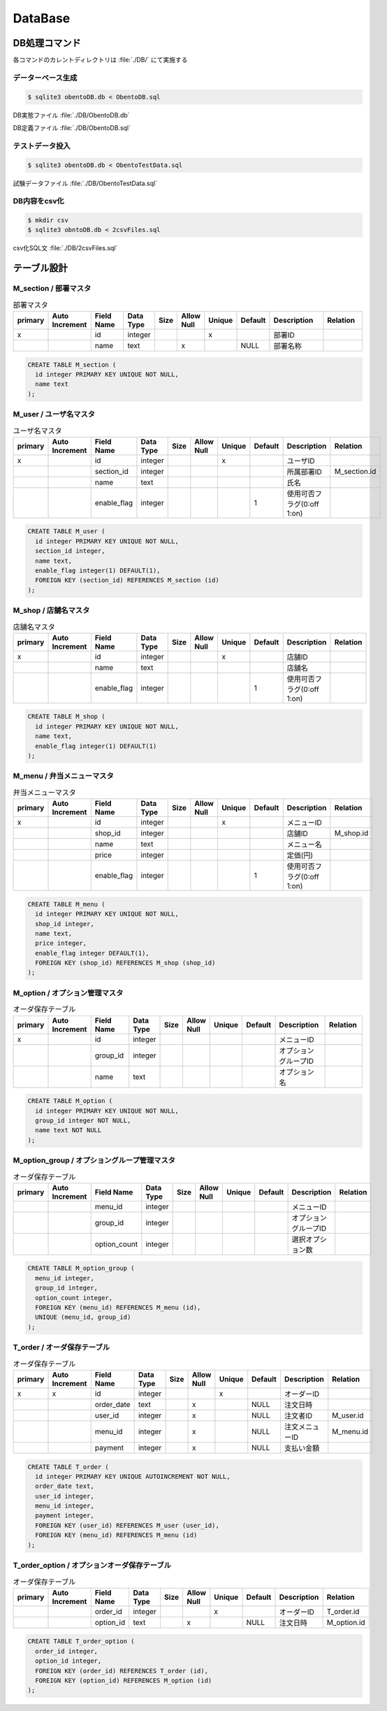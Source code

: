 ==============================
DataBase
==============================

DB処理コマンド
==============================

各コマンドのカレントディレクトリは :file:`./DB/` にて実施する


データーベース生成
------------------------------

.. code-block:: bash

  $ sqlite3 obentoDB.db < ObentoDB.sql

DB実態ファイル :file:`./DB/ObentoDB.db`

DB定義ファイル :file:`./DB/ObentoDB.sql`

テストデータ投入
------------------------------

.. code-block:: bash

  $ sqlite3 obentoDB.db < ObentoTestData.sql

試験データファイル :file:`./DB/ObentoTestData.sql`

DB内容をcsv化
------------------------------

.. code-block:: bash

  $ mkdir csv
  $ sqlite3 obntoDB.db < 2csvFiles.sql

csv化SQL文 :file:`./DB/2csvFiles.sql`

テーブル設計
==============================

M_section / 部署マスタ
------------------------------

.. csv-table:: 部署マスタ
  :header: "primary", "Auto Increment", "Field Name", "Data Type", "Size", "Allow Null", "Unique", "Default", "Description", "Relation"
  :widths: 10, 10, 20, 10, 5, 10, 5, 10, 30, 20

  "x", "", "id",   "integer", "", "", "x", "",     "部署ID",   ""
  "",  "", "name", "text",    "", "x", "", "NULL", "部署名称", ""

.. code-block:: sql

  CREATE TABLE M_section (
    id integer PRIMARY KEY UNIQUE NOT NULL,
    name text
  );

M_user / ユーザ名マスタ
------------------------------

.. csv-table:: ユーザ名マスタ
  :header: "primary", "Auto Increment", "Field Name", "Data Type", "Size", "Allow Null", "Unique", "Default", "Description", "Relation"
  :widths: 10, 10, 20, 10, 5, 10, 5, 10, 30, 20

  "x", "", "id",         "integer", "", "", "x", "", "ユーザID",   ""
  "",  "", "section_id", "integer", "", "", "",  "", "所属部署ID", "M_section.id"
  "",  "", "name",       "text",    "", "", "",  "", "氏名",       ""
  "",  "", "enable_flag", "integer", "", "", "", "1", "使用可否フラグ(0:off 1:on)", ""

.. code-block:: sql

  CREATE TABLE M_user (
    id integer PRIMARY KEY UNIQUE NOT NULL,
    section_id integer,
    name text,
    enable_flag integer(1) DEFAULT(1),
    FOREIGN KEY (section_id) REFERENCES M_section (id)
  );

M_shop / 店舗名マスタ
------------------------------

.. csv-table:: 店舗名マスタ
  :header: "primary", "Auto Increment", "Field Name", "Data Type", "Size", "Allow Null", "Unique", "Default", "Description", "Relation"
  :widths: 10, 10, 20, 10, 5, 10, 5, 10, 30, 20

  "x", "", "id", "integer", "", "", "x", "", "店舗ID", ""
  "",  "", "name", "text",  "", "", "", "",  "店舗名", ""
  "",  "", "enable_flag", "integer", "", "", "", "1", "使用可否フラグ(0:off 1:on)", ""

.. code-block:: sql

  CREATE TABLE M_shop (
    id integer PRIMARY KEY UNIQUE NOT NULL,
    name text,
    enable_flag integer(1) DEFAULT(1)
  );

M_menu / 弁当メニューマスタ
------------------------------

.. csv-table:: 弁当メニューマスタ
  :header: "primary", "Auto Increment", "Field Name", "Data Type", "Size", "Allow Null", "Unique", "Default", "Description", "Relation"
  :widths: 10, 10, 20, 10, 5, 10, 5, 10, 30, 20

  "x", "", "id",         "integer", "", "", "x", "", "メニューID", ""
  "",  "", "shop_id",    "integer", "", "", "",  "", "店舗ID",     "M_shop.id"
  "",  "", "name",       "text",    "", "", "",  "", "メニュー名", ""
  "",  "", "price",      "integer", "", "", "",  "", "定価(円)",   ""
  "",  "", "enable_flag", "integer", "", "", "", "1", "使用可否フラグ(0:off 1:on)", ""

.. code-block:: sql

  CREATE TABLE M_menu (
    id integer PRIMARY KEY UNIQUE NOT NULL,
    shop_id integer,
    name text,
    price integer,
    enable_flag integer DEFAULT(1),
    FOREIGN KEY (shop_id) REFERENCES M_shop (shop_id)
  );

M_option / オプション管理マスタ
----------------------------------

.. csv-table:: オーダ保存テーブル
  :header: "primary", "Auto Increment", "Field Name", "Data Type", "Size", "Allow Null", "Unique", "Default", "Description", "Relation"
  :widths: 10, 10, 20, 10, 5, 10, 5, 10, 30, 20

  "x", "", "id",      "integer", "", "", "", "", "メニューID", ""
  "", "",  "group_id","integer", "", "", "", "", "オプショングループID", ""
  "", "",  "name",    "text",    "", "", "", "", "オプション名", ""

.. code-block:: sql

  CREATE TABLE M_option (
    id integer PRIMARY KEY UNIQUE NOT NULL,
    group_id integer NOT NULL,
    name text NOT NULL
  );

M_option_group / オプショングループ管理マスタ
-------------------------------------------------

.. csv-table:: オーダ保存テーブル
  :header: "primary", "Auto Increment", "Field Name", "Data Type", "Size", "Allow Null", "Unique", "Default", "Description", "Relation"
  :widths: 10, 10, 20, 10, 5, 10, 5, 10, 30, 20

  "", "", "menu_id",      "integer", "", "", "", "", "メニューID", ""
  "", "", "group_id",     "integer", "", "", "", "", "オプショングループID", ""
  "", "", "option_count", "integer", "", "", "", "", "選択オプション数", ""

.. code-block:: sql

  CREATE TABLE M_option_group (
    menu_id integer,
    group_id integer,
    option_count integer,
    FOREIGN KEY (menu_id) REFERENCES M_menu (id),
    UNIQUE (menu_id, group_id)
  );

T_order / オーダ保存テーブル
------------------------------

.. csv-table:: オーダ保存テーブル
  :header: "primary", "Auto Increment", "Field Name", "Data Type", "Size", "Allow Null", "Unique", "Default", "Description", "Relation"
  :widths: 10, 10, 20, 10, 5, 10, 5, 10, 30, 20

  "x","x","id",        "integer","","", "x","",    "オーダーID",    ""
  "", "", "order_date","text",   "","x","", "NULL","注文日時",      ""
  "", "", "user_id",   "integer","","x","", "NULL","注文者ID",      "M_user.id"
  "", "", "menu_id",   "integer","","x","", "NULL","注文メニューID","M_menu.id"
  "", "", "payment",   "integer","","x","", "NULL","支払い金額",    ""

.. code-block:: sql

  CREATE TABLE T_order (
    id integer PRIMARY KEY UNIQUE AUTOINCREMENT NOT NULL,
    order_date text,
    user_id integer,
    menu_id integer,
    payment integer,
    FOREIGN KEY (user_id) REFERENCES M_user (user_id),
    FOREIGN KEY (menu_id) REFERENCES M_menu (id)
  );

T_order_option / オプションオーダ保存テーブル
-------------------------------------------------

.. csv-table:: オーダ保存テーブル
  :header: "primary", "Auto Increment", "Field Name", "Data Type", "Size", "Allow Null", "Unique", "Default", "Description", "Relation"
  :widths: 10, 10, 20, 10, 5, 10, 5, 10, 30, 20

  "", "", "order_id",  "integer","","", "x","",    "オーダーID",    "T_order.id"
  "", "", "option_id", "text",   "","x","", "NULL","注文日時",      "M_option.id"

.. code-block:: sql

  CREATE TABLE T_order_option (
    order_id integer,
    option_id integer,
    FOREIGN KEY (order_id) REFERENCES T_order (id),
    FOREIGN KEY (option_id) REFERENCES M_option (id)
  );

